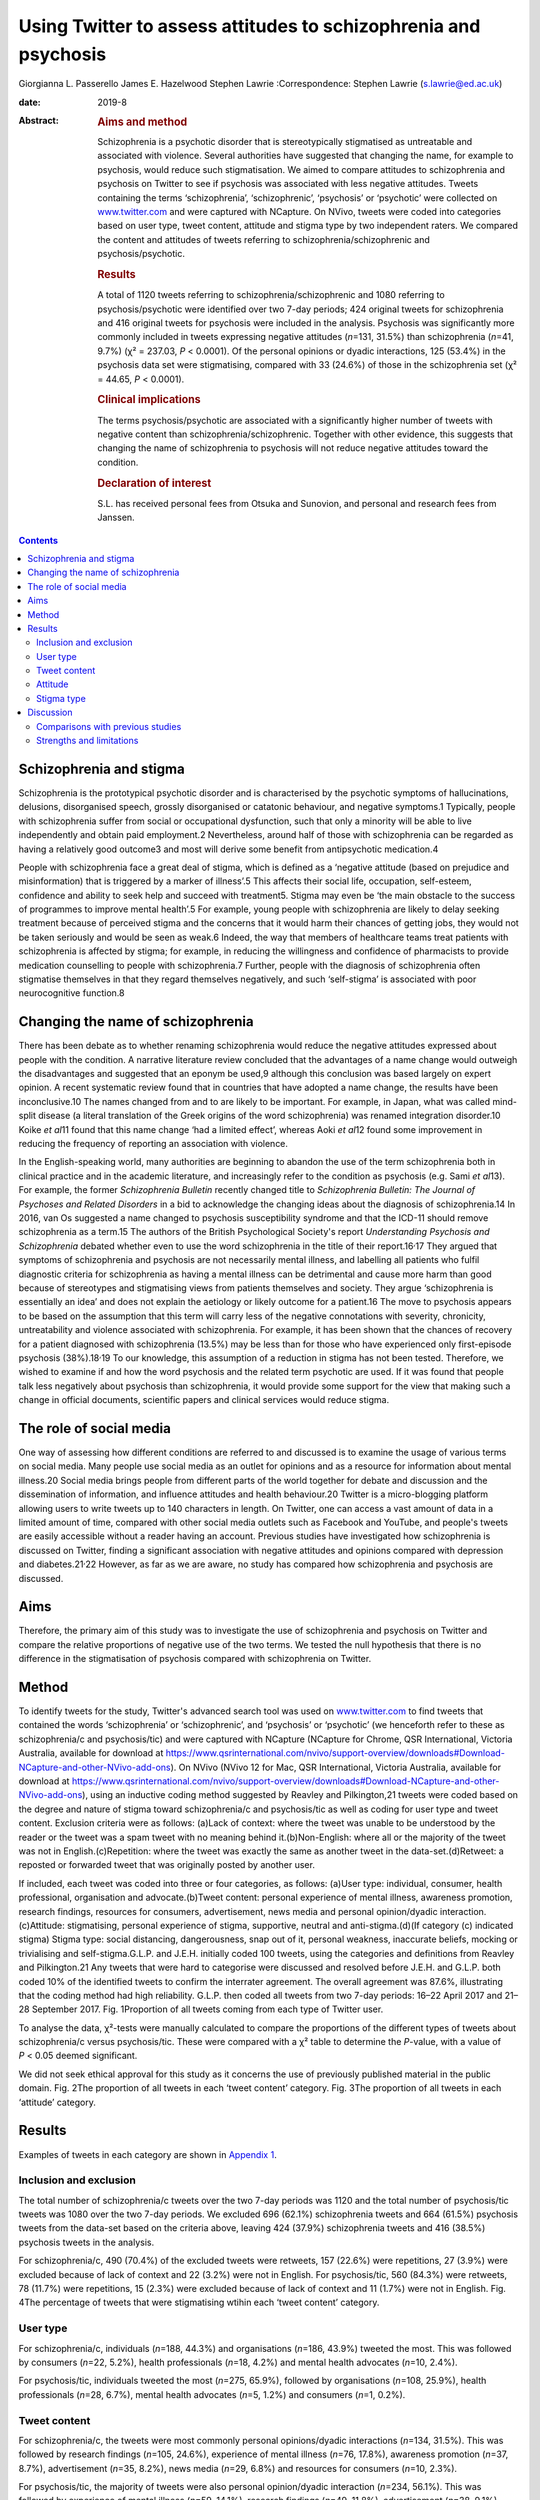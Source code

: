 ================================================================
Using Twitter to assess attitudes to schizophrenia and psychosis
================================================================



Giorgianna L. Passerello
James E. Hazelwood
Stephen Lawrie
:Correspondence: Stephen Lawrie (s.lawrie@ed.ac.uk)

:date: 2019-8

:Abstract:
   .. rubric:: Aims and method
      :name: sec_a1

   Schizophrenia is a psychotic disorder that is stereotypically
   stigmatised as untreatable and associated with violence. Several
   authorities have suggested that changing the name, for example to
   psychosis, would reduce such stigmatisation. We aimed to compare
   attitudes to schizophrenia and psychosis on Twitter to see if
   psychosis was associated with less negative attitudes. Tweets
   containing the terms ‘schizophrenia’, ‘schizophrenic’, ‘psychosis’ or
   ‘psychotic’ were collected on `www.twitter.com <www.twitter.com>`__
   and were captured with NCapture. On NVivo, tweets were coded into
   categories based on user type, tweet content, attitude and stigma
   type by two independent raters. We compared the content and attitudes
   of tweets referring to schizophrenia/schizophrenic and
   psychosis/psychotic.

   .. rubric:: Results
      :name: sec_a2

   A total of 1120 tweets referring to schizophrenia/schizophrenic and
   1080 referring to psychosis/psychotic were identified over two 7-day
   periods; 424 original tweets for schizophrenia and 416 original
   tweets for psychosis were included in the analysis. Psychosis was
   significantly more commonly included in tweets expressing negative
   attitudes (*n*\ =131, 31.5%) than schizophrenia (*n*\ =41, 9.7%) (χ²
   = 237.03, *P* < 0.0001). Of the personal opinions or dyadic
   interactions, 125 (53.4%) in the psychosis data set were
   stigmatising, compared with 33 (24.6%) of those in the schizophrenia
   set (χ² = 44.65, *P* < 0.0001).

   .. rubric:: Clinical implications
      :name: sec_a3

   The terms psychosis/psychotic are associated with a significantly
   higher number of tweets with negative content than
   schizophrenia/schizophrenic. Together with other evidence, this
   suggests that changing the name of schizophrenia to psychosis will
   not reduce negative attitudes toward the condition.

   .. rubric:: Declaration of interest
      :name: sec_a4

   S.L. has received personal fees from Otsuka and Sunovion, and
   personal and research fees from Janssen.


.. contents::
   :depth: 3
..

.. _sec2-1a:

Schizophrenia and stigma
========================

Schizophrenia is the prototypical psychotic disorder and is
characterised by the psychotic symptoms of hallucinations, delusions,
disorganised speech, grossly disorganised or catatonic behaviour, and
negative symptoms.1 Typically, people with schizophrenia suffer from
social or occupational dysfunction, such that only a minority will be
able to live independently and obtain paid employment.2 Nevertheless,
around half of those with schizophrenia can be regarded as having a
relatively good outcome3 and most will derive some benefit from
antipsychotic medication.4

People with schizophrenia face a great deal of stigma, which is defined
as a ‘negative attitude (based on prejudice and misinformation) that is
triggered by a marker of illness’.5 This affects their social life,
occupation, self-esteem, confidence and ability to seek help and succeed
with treatment5. Stigma may even be ‘the main obstacle to the success of
programmes to improve mental health’.5 For example, young people with
schizophrenia are likely to delay seeking treatment because of perceived
stigma and the concerns that it would harm their chances of getting
jobs, they would not be taken seriously and would be seen as weak.6
Indeed, the way that members of healthcare teams treat patients with
schizophrenia is affected by stigma; for example, in reducing the
willingness and confidence of pharmacists to provide medication
counselling to people with schizophrenia.7 Further, people with the
diagnosis of schizophrenia often stigmatise themselves in that they
regard themselves negatively, and such ‘self-stigma’ is associated with
poor neurocognitive function.8

.. _sec2-1b:

Changing the name of schizophrenia
==================================

There has been debate as to whether renaming schizophrenia would reduce
the negative attitudes expressed about people with the condition. A
narrative literature review concluded that the advantages of a name
change would outweigh the disadvantages and suggested that an eponym be
used,9 although this conclusion was based largely on expert opinion. A
recent systematic review found that in countries that have adopted a
name change, the results have been inconclusive.10 The names changed
from and to are likely to be important. For example, in Japan, what was
called mind-split disease (a literal translation of the Greek origins of
the word schizophrenia) was renamed integration disorder.10 Koike *et
al*\ 11 found that this name change ‘had a limited effect’, whereas Aoki
*et al*\ 12 found some improvement in reducing the frequency of
reporting an association with violence.

In the English-speaking world, many authorities are beginning to abandon
the use of the term schizophrenia both in clinical practice and in the
academic literature, and increasingly refer to the condition as
psychosis (e.g. Sami *et al*\ 13). For example, the former
*Schizophrenia Bulletin* recently changed title to *Schizophrenia
Bulletin: The Journal of Psychoses and Related Disorders* in a bid to
acknowledge the changing ideas about the diagnosis of schizophrenia.14
In 2016, van Os suggested a name changed to psychosis susceptibility
syndrome and that the ICD-11 should remove schizophrenia as a term.15
The authors of the British Psychological Society's report *Understanding
Psychosis and Schizophrenia* debated whether even to use the word
schizophrenia in the title of their report.16\ :sup:`,`\ 17 They argued
that symptoms of schizophrenia and psychosis are not necessarily mental
illness, and labelling all patients who fulfil diagnostic criteria for
schizophrenia as having a mental illness can be detrimental and cause
more harm than good because of stereotypes and stigmatising views from
patients themselves and society. They argue ‘schizophrenia is
essentially an idea’ and does not explain the aetiology or likely
outcome for a patient.16 The move to psychosis appears to be based on
the assumption that this term will carry less of the negative
connotations with severity, chronicity, untreatability and violence
associated with schizophrenia. For example, it has been shown that the
chances of recovery for a patient diagnosed with schizophrenia (13.5%)
may be less than for those who have experienced only first-episode
psychosis (38%).18\ :sup:`,`\ 19 To our knowledge, this assumption of a
reduction in stigma has not been tested. Therefore, we wished to examine
if and how the word psychosis and the related term psychotic are used.
If it was found that people talk less negatively about psychosis than
schizophrenia, it would provide some support for the view that making
such a change in official documents, scientific papers and clinical
services would reduce stigma.

.. _sec2-1d:

The role of social media
========================

One way of assessing how different conditions are referred to and
discussed is to examine the usage of various terms on social media. Many
people use social media as an outlet for opinions and as a resource for
information about mental illness.20 Social media brings people from
different parts of the world together for debate and discussion and the
dissemination of information, and influence attitudes and health
behaviour.20 Twitter is a micro-blogging platform allowing users to
write tweets up to 140 characters in length. On Twitter, one can access
a vast amount of data in a limited amount of time, compared with other
social media outlets such as Facebook and YouTube, and people's tweets
are easily accessible without a reader having an account. Previous
studies have investigated how schizophrenia is discussed on Twitter,
finding a significant association with negative attitudes and opinions
compared with depression and diabetes.21\ :sup:`,`\ 22 However, as far
as we are aware, no study has compared how schizophrenia and psychosis
are discussed.

.. _sec2-1c:

Aims
====

Therefore, the primary aim of this study was to investigate the use of
schizophrenia and psychosis on Twitter and compare the relative
proportions of negative use of the two terms. We tested the null
hypothesis that there is no difference in the stigmatisation of
psychosis compared with schizophrenia on Twitter.

.. _sec1:

Method
======

To identify tweets for the study, Twitter's advanced search tool was
used on `www.twitter.com <www.twitter.com>`__ to find tweets that
contained the words ‘schizophrenia’ or ‘schizophrenic’, and ‘psychosis’
or ‘psychotic’ (we henceforth refer to these as schizophrenia/c and
psychosis/tic) and were captured with NCapture (NCapture for Chrome, QSR
International, Victoria Australia, available for download at
https://www.qsrinternational.com/nvivo/support-overview/downloads#Download-NCapture-and-other-NVivo-add-ons).
On NVivo (NVivo 12 for Mac, QSR International, Victoria Australia,
available for download at
https://www.qsrinternational.com/nvivo/support-overview/downloads#Download-NCapture-and-other-NVivo-add-ons),
using an inductive coding method suggested by Reavley and Pilkington,21
tweets were coded based on the degree and nature of stigma toward
schizophrenia/c and psychosis/tic as well as coding for user type and
tweet content. Exclusion criteria were as follows: (a)Lack of context:
where the tweet was unable to be understood by the reader or the tweet
was a spam tweet with no meaning behind it.(b)Non-English: where all or
the majority of the tweet was not in English.(c)Repetition: where the
tweet was exactly the same as another tweet in the data-set.(d)Retweet:
a reposted or forwarded tweet that was originally posted by another
user.

If included, each tweet was coded into three or four categories, as
follows: (a)User type: individual, consumer, health professional,
organisation and advocate.(b)Tweet content: personal experience of
mental illness, awareness promotion, research findings, resources for
consumers, advertisement, news media and personal opinion/dyadic
interaction.(c)Attitude: stigmatising, personal experience of stigma,
supportive, neutral and anti-stigma.(d)(If category (c) indicated
stigma) Stigma type: social distancing, dangerousness, snap out of it,
personal weakness, inaccurate beliefs, mocking or trivialising and
self-stigma.G.L.P. and J.E.H. initially coded 100 tweets, using the
categories and definitions from Reavley and Pilkington.21 Any tweets
that were hard to categorise were discussed and resolved before J.E.H.
and G.L.P. both coded 10% of the identified tweets to confirm the
interrater agreement. The overall agreement was 87.6%, illustrating that
the coding method had high reliability. G.L.P. then coded all tweets
from two 7-day periods: 16–22 April 2017 and 21–28 September 2017. Fig.
1Proportion of all tweets coming from each type of Twitter user.

To analyse the data, χ²-tests were manually calculated to compare the
proportions of the different types of tweets about schizophrenia/c
versus psychosis/tic. These were compared with a χ² table to determine
the *P*-value, with a value of *P* < 0.05 deemed significant.

We did not seek ethical approval for this study as it concerns the use
of previously published material in the public domain. Fig. 2The
proportion of all tweets in each ‘tweet content’ category. Fig. 3The
proportion of all tweets in each ‘attitude’ category.

.. _sec2:

Results
=======

Examples of tweets in each category are shown in `Appendix
1 <#tab01>`__.

.. _sec2-1:

Inclusion and exclusion
-----------------------

The total number of schizophrenia/c tweets over the two 7-day periods
was 1120 and the total number of psychosis/tic tweets was 1080 over the
two 7-day periods. We excluded 696 (62.1%) schizophrenia tweets and 664
(61.5%) psychosis tweets from the data-set based on the criteria above,
leaving 424 (37.9%) schizophrenia tweets and 416 (38.5%) psychosis
tweets in the analysis.

For schizophrenia/c, 490 (70.4%) of the excluded tweets were retweets,
157 (22.6%) were repetitions, 27 (3.9%) were excluded because of lack of
context and 22 (3.2%) were not in English. For psychosis/tic, 560
(84.3%) were retweets, 78 (11.7%) were repetitions, 15 (2.3%) were
excluded because of lack of context and 11 (1.7%) were not in English.
Fig. 4The percentage of tweets that were stigmatising wtihin each ‘tweet
content’ category.

.. _sec2-2:

User type
---------

For schizophrenia/c, individuals (*n*\ =188, 44.3%) and organisations
(*n*\ =186, 43.9%) tweeted the most. This was followed by consumers
(*n*\ =22, 5.2%), health professionals (*n*\ =18, 4.2%) and mental
health advocates (*n*\ =10, 2.4%).

For psychosis/tic, individuals tweeted the most (*n*\ =275, 65.9%),
followed by organisations (*n*\ =108, 25.9%), health professionals
(*n*\ =28, 6.7%), mental health advocates (*n*\ =5, 1.2%) and consumers
(*n*\ =1, 0.2%).

.. _sec2-3:

Tweet content
-------------

For schizophrenia/c, the tweets were most commonly personal
opinions/dyadic interactions (*n*\ =134, 31.5%). This was followed by
research findings (*n*\ =105, 24.6%), experience of mental illness
(*n*\ =76, 17.8%), awareness promotion (*n*\ =37, 8.7%), advertisement
(*n*\ =35, 8.2%), news media (*n*\ =29, 6.8%) and resources for
consumers (*n*\ =10, 2.3%).

For psychosis/tic, the majority of tweets were also personal
opinion/dyadic interaction (*n*\ =234, 56.1%). This was followed by
experience of mental illness (*n*\ =59, 14.1%), research findings
(*n*\ =49, 11.8%), advertisement (*n*\ =38, 9.1%), awareness promotion
(*n*\ =20, 4.8%), resources for consumers (*n*\ =10, 2.4%) and news
media (*n*\ =7, 1.7%).

.. _sec2-4:

Attitude
--------

For both schizophrenia/c and psychosis/tic most of the tweets were
neutral (*n*\ =334, 78.6% and *n*\ =266, 63.9%, respectively). However,
there was a significant difference in the number of stigmatising tweets:
41 (9.6%) of the schizophrenia/c tweets were stigmatising, whereas 131
(31.5%) of psychosis/tic tweets were. χ²-testing revealed a significant
difference with a χ² value of 237.03 (1 d.f., *P* < 0.0001).

For schizophrenia/c, 35 (8.2%) were anti-stigma, 10 (2.4%) were
supportive and 5 (1.2%) were recounting a personal experience of stigma.
For psychosis/tic, 15 (3.6%) were anti-stigma, 2 (0.5%) were supportive
and 2 (0.5%) recounted a personal experience of stigma.

When analysing the stigmatising tweets, it was found that for
schizophrenia/c, 35 (85.4%) came from individuals, 5 (12.2%) came from
organisations and 1 (2.4%) came from a consumer. The vast majority of
the stigmatising schizophrenia/c tweets were personal opinions/dyadic
interactions (*n*\ =33, 80.5%). Six (14.6%) were from news media and two
(4.9%) were about experience of mental illness.

In the stigmatised psychosis/tic tweets, 123 (94.6%) came from
individuals and 5 (3.8%) came from organisations. Mental health
advocates and consumers made up the other users, each tweeting one
(0.8%) of the stigmatising psychosis/tic tweets. Finally, 125 (95.4%) of
the stigmatised psychosis/tic tweets were personal opinion/dyadic
interaction, 3 (2.3%) were about experience of mental illness, 2 (1.5%)
were advertisements and 1 (0.8%) was news media.

For schizophrenia/c, 33 (24.6%) of personal opinions/dyadic interactions
were stigmatising and 6 (20.7%) of the news media tweets were
stigmatising. Two (2.6%) of the schizophrenia/c tweets about experience
of mental illness were stigmatising. For the other categories of tweet
content, none of the tweets were stigmatising.

For psychosis/tic, 125 (53.4%) of personal opinions/dyadic interactions
were stigmatising. One (14.3%) of news media tweets was stigmatising,
two (5.3%) of the advertisement tweets were stigmatising and three
(5.1%) of tweets about experience of mental illness were stigmatising.
The other categories did not contain any stigmatising tweets. Comparing
the percentage of personal opinions/dyadic interactions that were
stigmatising demonstrates a statistically significant difference, with a
χ² value of 44.65 (1 d.f., *P* < 0.0001).

.. _sec2-5:

Stigma type
-----------

Of the stigmatising schizophrenia/c tweets, 22 (53.7%) were mocking or
trivialising schizophrenia/c, 10 (24.4%) were categorised as
dangerousness, 4 (9.8%) as social distancing, 3 (7.3%) as inaccurate
beliefs and 2 (4.9%) as self-stigma.

For psychosis/tic, 93 (69.4%) were categorised as mocking or
trivialising, 36 (26.9%) as dangerousness, 3 (2.2%) as inaccurate
beliefs and 2 (1.5%) as self-stigma.

.. _sec3:

Discussion
==========

The aim of this study was to assess any difference in views expressed
about schizophrenia compared with psychosis on Twitter to assess the
potential effect of a name change of schizophrenia. We found that the
terms psychosis/tic were more commonly included in tweets expressing
negative attitudes to these conditions than tweets referring to
schizophrenia/c. Most of the stigmatising tweets were tweeted by
individuals in the format of personal opinion/dyadic interactions. The
most common forms of such stigmatisation were mocking, trivialisation or
making associations with dangerousness. For both schizophrenia/c and
psychosis/tic, however, the majority of tweets were non-stigmatising and
provided potentially useful information, often about new research,
normally broadcast by organisations. Fig. 5Proportion of ‘stigma type’
in all stigmatising tweets.

.. _sec3-1:

Comparisons with previous studies
---------------------------------

As far as we are aware, this is the first study to assess attitudes to
schizophrenia compared with psychosis on Twitter or any other social
medium. However, there are some previous studies that have compared
attitudes to schizophrenia and other conditions on Twitter and on other
social media. Reavley and Pilkington21 compared schizophrenia with
depression on Twitter and found that there was a significantly greater
stigmatisation toward schizophrenia: 5% of the schizophrenia tweets they
identified (*n* = 451) were stigmatising. Joseph *et al*\ 22 examined
the use and misuse of schizophrenia on Twitter compared with diabetes
and found a significantly greater proportion of schizophrenia tweets
contained negative attitudes. Approximately one-third of their
schizophrenia tweets had negative connotations (*n* = 685). Our figure
of 9.35% (*n* = 424) falls in between what these two studies found. The
difference in the percentage of schizophrenia tweets rated as
stigmatising at different times could reflect coding differences but may
be because of the effect of short-term changes in discussions about
schizophrenia on Twitter.

There is some literature on the stigmatisation of schizophrenia and
psychosis in entertainment media. A content analysis of Finnish and
Greek videos on YouTube found that 83% of 52 videos portrayed
schizophrenia in a negative way.23 Similarly, Nour *et al*\ 24 found
that most videos presenting schizophrenia on YouTube inaccurately
portray the condition. Goodwin25 examined the stereotyping of characters
experiencing psychosis in 33 psychosis-related horror films released
before the study was conducted. He concluded that 78.8% portrayed a
homicidal maniac and 72.7% portrayed a pathetic or sad character. This
is in keeping with our finding that psychosis is heavily stigmatised.

News media are also a focal point for the stigmatisation of mental
health conditions. Vilhauer26 analysed 181 USA newspaper articles
mentioning the auditory verbal hallucinations that are diagnostic
features of schizophrenia and other psychotic disorders. They found that
about 50% of the articles associated auditory verbal hallucinations with
criminal behaviour and violence. These findings are broadly in keeping
with a more recent study that concluded that over half of all UK
newspaper articles about mental health (*n* = 200) are negative and
18.5% indicate an association with violence.27

.. _sec3-2:

Strengths and limitations
-------------------------

The main strength of this study is its ability to assess peoples’
uncensored views about schizophrenia and psychosis without the need of a
survey, the results from which could be affected by social desirability
bias. The nature of Twitter means that, once published, a tweet is
accessible to anyone without further permission from the tweet's author.
Relevant tweets were easy to access on
`www.twitter.com <www.twitter.com>`__ with the advanced search tool and
the process of coding was relatively time-efficient and simple using
NVivo.

There are, however, a few limitations of this study. First, capturing
data for two arbitrarily chosen 7-day periods means that external events
and news cycles may have affected the way people discuss schizophrenia
and psychosis, perhaps reducing the generalisability of the data. Of
note, there were news stories about USA's response to North Korean
nuclear missile testing in the April 2017 observation period,28 and
September 2017's period was soon after a bomb injured 30 people in
London, England.29 A further study could look in detail about how news
media and current affairs influence people's expression of mental
illness on social media. A longer period of study could examine detail
how current affairs influence people's discussion of mental illness on
social media, and potentially highlight trends in how people discuss
schizophrenia and psychosis.

Another limitation is that spelling mistakes, abbreviations and
colloquial terms for the searched terms may be used in tweets. By
searching for only ‘schizophrenia, ‘schizophrenic’, ‘psychosis’ and
‘psychotic’, tweets containing mistakes, abbreviations and colloquial
terms will not have been captured in the search. We decided not to
include abbreviations and colloquial terms in the search because it may
not be clear whether tweets would actually have been about schizophrenia
and psychosis. An example would be the abbreviation ‘psycho’, which
could refer to psychopath, rather than psychosis. However, if anything,
it is more likely that spelling mistakes, abbreviations and colloquial
terms may have higher rates of stigmatisation. In a similar vein, future
studies could map the different definitions of schizophrenia/c and
psychosis/tic used by lay individuals and professionals as this may
influence the degree of stigmatising attitudes.

Both the 7-day window convenience sampling and the ability of users to
privatise their Twitter accounts could have contributed to selection
bias within the study. Content from private accounts would not be
visible to our searches, and it would be an interesting but technically
challenging study to assess whether private and public accounts have
different levels of stigma. Selection bias is an often-encountered issue
when conducting research on internet-based communications, and although
an attempt to mitigate this was made by analysing all tweets from within
the time frame, this may reduce the external validity of the
conclusions.30

Finally, this study only looked on `www.twitter.com <www.twitter.com>`__
and there are other social media platforms that could be assessed.
Facebook data may be hard to access as the average person is likely to
have their profile on a private setting, but it would be interesting to
see if psychosis content on YouTube is as negative and inaccurate as it
is for schizophrenia. Future work could also compare the stigmatisation
of different psychoses on Twitter and other social media.

In conclusion, on Twitter, psychosis is more stigmatised than
schizophrenia. This suggests that the term psychosis should not be used
if schizophrenia is to be renamed with the aim of reducing stigma.
Further, given that different psychotic disorders have particular
treatments and varying prognoses,31\ :sup:`,`\ 32 such a move to a more
generic term may do more harm than good.

**Giorgianna L. Passerello** is a medical student at Edinburgh Medical
School, College of Medicine and Veterinary Medicine, University of
Edinburgh, UK. **James E. Hazelwood** (BMedSci) is a medical student at
Edinburgh Medical School, College of Medicine and Veterinary Medicine,
University of Edinburgh, UK. **Stephen Lawrie** (MD Hons) is Head of
Psychiatry at the Royal Edinburgh Hospital, University of Edinburgh, UK.

Appendix 1Table of category definitions and example
tweetsCategoryDefinition of category (adapted from Reavley and
Pilkington21)Example
tweetSchizophrenia/schizophrenicPsychosis/psychoticTweet contentPersonal
experience of mental illnessThe user expresses their personal experience
of having a mental illnessAs a #schizophrenic, my social brain is not
all what it could be. Twitter seems like an avalanche of media frenzy
24/7 but maybe I'm nub :/Having a rough time lately with my
#mentalhealth Feeling exhausted and just not myself #depression #anxiety
#psychosisAwareness promotionThe user promotes awareness about
schizophrenia or psychosis by providing information or pointing readers
in the direction of where they can find informationSchizophrenia truth
and myths https://t.co/wGYFtMBNRa #schizophrenia
#mentalhealthRecognizing the symptoms is crucial in order to help those
suffering from #psychosis in #mania https://t.co/W40srtD86J\ Research
findingsThe user details outcomes in research by summarizing or linking
to publications and articles#Mental problems such as #schizophrenia and
#bipolar disorder could be linked to a yeast infection in the #gut
https://t.co/v1u1CBQZod\ Young people with #psychosis have a 24× greater
risk of death than their peers: https://t.co/KnGBZjMZZA\ Resources for
consumersThe user points someone with a mental illness in the direction
of helpful resources or provides adviceDid you check out our video
library yet? It's full of helpful resources about #schizophrenia &
#psychosis https://t.co/CMuFhZb9QC\ Take a look at SMART - a new mental
health website for people who have experienced psychosis! #psychosis
#recovery… https://t.co/7Yk2Hh7Yas\ AdvertisementThe user advertises
events or products and services for saleApplications close soon:
Neuroscience PhD Projects in our lab (School of Medicine, Uni of
#Wollongong #Australia) http://bit.ly/2y2D7Fs #uow #neuropharmacology
#MedicinalCannabis #cannabinoids #depression #schizophrenia #cognition
#microbiota #FindAPhD #PhD #DoSomethingAmazingDon't miss HOAX Our Right
to Hope @HoaxOrth Award-winning trilogy of art on #psychosis Liverpool &
Salford https://t.co/apUVQRNEYP\ News mediaThe user tweets a summary of,
or hyperlink to, a news storyMental health trust is asked to take action
after death of Norwich man at hospital unit #schizophrenia #bhive
https://t.co/eZ51APnuCg\ Antiques Roadshow expert died after psychotic
episode, inquest hears -#postpartum #psychosis
https://t.co/lppuWm3N6O\ Personal opinion/dyadic interactionThe user in
conversation with someone or expressing their own personal opinion or
viewReading Bleed Through by Adriana Arrington - this is one tough read
#Schizophrenia@donnabrazile and, now he's using the moab to divert
attention w NKorea. #psychosis ya think?AttitudeStigmatisingA tweet that
expresses a negative attitude toward schizophrenia or psychosisAs a
woman, I'm laughing at this, because I think these things are only
things you've ever heard inside your own head #Schizophrenia
much?@realDonaldTrump Your level of #psychosis and #sociopathic
tendencies is truly the only way you sleep at nightPersonal experience
of stigmaThe user describes a personal experience of being stigmatised
because of schizophrenia or psychosisBeing #Schizophrenic, on a down
phase, relating traumas to therapist, they like to tell me I'm a
coldblooded emotionless sociopath. ]No! #BipolarMoving account of how an
experience of #psychosis and the #stigma that surrounds it, changed a
life forever https://t.co/yjkg3qAVbS\ SupportiveThe tweet is supportive
to those with schizophrenia or psychosisI love the insight into
#psychosis wish everyone suffering could have access to successful
treatment #moneyformentalhealthTy for your kindness. I also want to send
love and support to all those suffering #schizophrenia or
#SchitzoAffectve as well as family membersNeutralThere is a neutral
attitudeLife goal achieved today! Writing for The New York Times!
https://t.co/pfz6757QRc #Schizophrenia #mentalhealth
#workingfromhomeLet's do a Scottish sequel: Surviving #Psychosis
https://t.co/IGufn98Wz9\ Anti-stigmaThe tweet promotes a reduction in
stigma toward those with schizophrenia or psychosis@pfrench123 Always
great to see novel and engaging ways to break down #stigma in
#psychosis. We hope the project does very wellMIND MATTERS: Mental
illness doesn't always lead to #violence https://buff.ly/2hsyzBn
#schizophrenia #bipolar #treatment #getthefactsStigma typeSocial
distancingThe user expresses the wish to have no contact with someone
with schizophrenia or psychosis#IfYouSeeMeInRealLife you're not a
schizophrenic. If not go to your nearest psychiatrist now!
#Schizophrenia #MentalHealthAwarenessN/ADangerousnessThe user implies
that someone with schizophrenia or psychosis is dangerous and may cause
harmSchizophrenic Canadian who beheaded bus passenger walks free, won't
be monitored http://medicalnews.drifterup.com/News/Details/40640 …
#Schizophrenia @MedicalNewsLHAny excuse for #war. #American politics has
truly been taken over by #psychotic #warmongers at the detriment to
#humanity. #HandsOffSyriaSnap out of itThe user implies that the person
with schizophrenia or psychosis can ‘snap out of it’ by
choiceN/AN/APersonal weaknessThe user implies that schizophrenia or
psychosis are because of personal weaknessN/AN/AInaccurate beliefsThe
tweet indicates the user has a lack of knowledge or inaccurate beliefs
about schizophrenia or psychosisThe US Government is a split
personality… #Schizophrenia@ddanielsen you did all you could @F1abraham
can't be fixed, there's no fixing a person who is that #psychotic. @MTV
you made her fix itMocking or trivialising(a) The user is rude,
insulting or trivialising toward someone with schizophrenia or
psychosis; (b) The user uses schizophrenia or psychosis as an insultSome
people follow you, when you follow back, they unfollow. #Twitter
#schizophrenia@Pamela_Moore13 What kind of drugs is this POS on
#psychoticSelf-stigmaThe tweet implies the user has internalised a
stigmatising attitude toward schizophrenia or psychosisI'm going mad
today though I've been officially diagnosed as a crazy person.
Schizophrenia is a real downer #Schizophrenia #hearingvoicesI think I'm
starting to realize that everyone around me is a lot more in touch with
reality than I am. #psychosis #mentalillnessUser typeIndividualA user
who does not specify whether they suffer from a mental
illnessN/AN/AConsumerA user who states on their profile, or within the
sample tweet, that they suffer from a mental illnessN/AN/AOrganisationsA
user who states on their profile that they are an organisation, or group
of peopleN/AN/AHealth professionalsA user who states on their profile,
or within the sample tweet, that they are a healthcare
professionalN/AN/AMental health advocateA user who states on their
profile, or within the sample tweet, that they are a mental health
advocateN/AN/A
